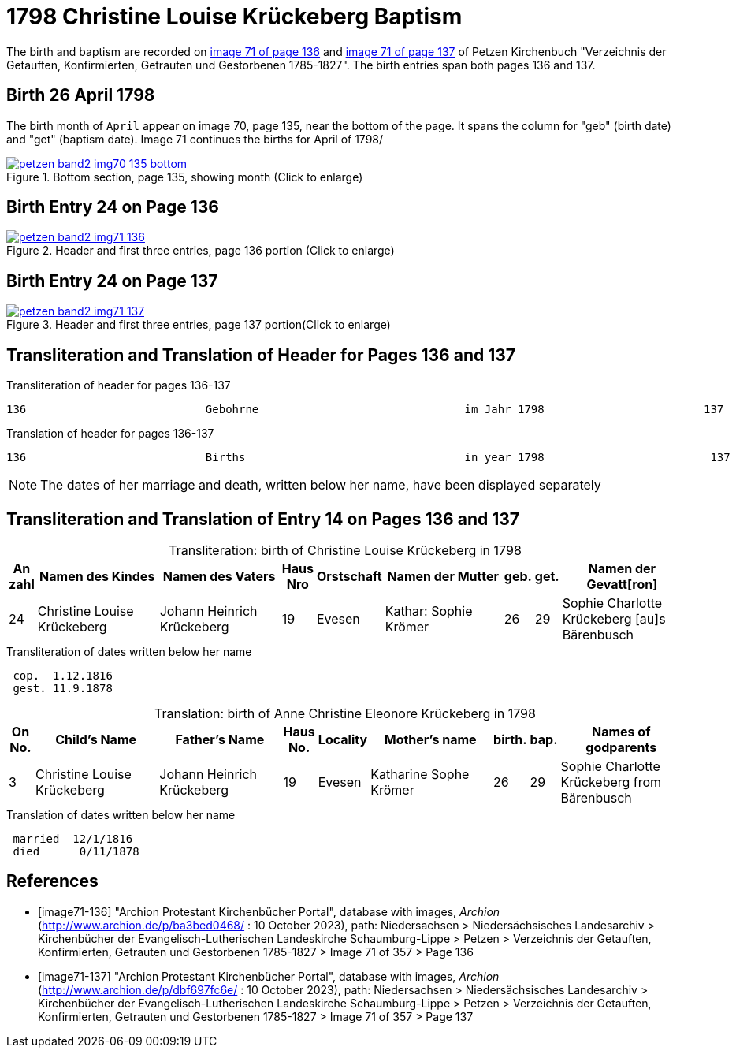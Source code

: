 = 1798 Christine Louise Krückeberg Baptism
:page-role: doc-width

The birth and baptism are recorded on <<image71-136, image 71 of page 136>> and
<<image71-137, image 71 of page 137>> of Petzen Kirchenbuch "Verzeichnis der
Getauften, Konfirmierten, Getrauten und Gestorbenen 1785-1827". The birth
entries span both pages 136 and 137.

== Birth 26 April 1798

The birth month of `April` appear on image 70, page 135, near the bottom of the page. It spans the column for "geb" (birth
date) and "get" (baptism date). Image 71 continues the births for April of 1798/

image::petzen-band2-img70-135-bottom.jpg[title="Bottom section, page 135, showing month (Click to enlarge)",link=self]

== Birth Entry 24 on Page 136

image::petzen-band2-img71-136.jpg[title="Header and first three entries, page 136 portion (Click to enlarge)",link=self]

== Birth Entry 24 on Page 137

image::petzen-band2-img71-137.jpg[title="Header and first three entries, page 137 portion(Click to enlarge)",link=self]

== Transliteration and Translation of Header for Pages 136 and 137

.Transliteration of header for pages 136-137
....
136                           Gebohrne                               im Jahr 1798                        137
....

.Translation of header for pages 136-137
....
136                           Births                                 in year 1798                         137
....

[NOTE]
====
The dates of her marriage and death, written below her name, have been displayed separately
====

== Transliteration and Translation of Entry 14 on Pages 136 and 137

[caption="Transliteration: "]
.birth of Christine Louise Krückeberg in 1798
[%header,cols="1,5,5,1,2,5,1,1,5",frame="none"]
|===
|An +
zahl| Namen des Kindes|Namen des Vaters|Haus Nro|Orstschaft|Namen der Mutter|geb.|get.|Namen der Gevatt[ron]

|24
|Christine Louise Krückeberg   
|Johann Heinrich Krückeberg
|19
|Evesen
|Kathar: Sophie Krömer
|26
|29
|Sophie Charlotte Krückeberg [au]s Bärenbusch
|===

.Transliteration of dates written below her name
....
 cop.  1.12.1816
 gest. 11.9.1878
....

[caption="Translation: "]
.birth of Anne Christine Eleonore Krückeberg in 1798
[%header,cols="1,5,5,1,2,5,1,1,5",frame="none"]
|===
|On +
No.| Child's Name|Father's Name|Haus No.|Locality|Mother's name|birth.|bap.|Names of godparents

|3
|Christine Louise Krückeberg   
|Johann Heinrich Krückeberg
|19
|Evesen
|Katharine Sophe Krömer
|26
|29
|Sophie Charlotte Krückeberg from Bärenbusch
|===

.Translation of dates written below her name
....
 married  12/1/1816
 died      0/11/1878
....


[bibliography]
== References

* [[[image71-136]]] "Archion Protestant Kirchenbücher Portal", database with images, _Archion_ (http://www.archion.de/p/ba3bed0468/ : 10 October 2023), path: Niedersachsen > Niedersächsisches Landesarchiv > Kirchenbücher der Evangelisch-Lutherischen Landeskirche Schaumburg-Lippe > Petzen > Verzeichnis der Getauften, Konfirmierten, Getrauten und Gestorbenen 1785-1827 > Image 71 of 357 > Page 136
* [[[image71-137]]] "Archion Protestant Kirchenbücher Portal", database with images, _Archion_ (http://www.archion.de/p/dbf697fc6e/ : 10 October 2023), path: Niedersachsen > Niedersächsisches Landesarchiv > Kirchenbücher der Evangelisch-Lutherischen Landeskirche Schaumburg-Lippe > Petzen > Verzeichnis der Getauften, Konfirmierten, Getrauten und Gestorbenen 1785-1827 > Image 71 of 357 > Page 137

